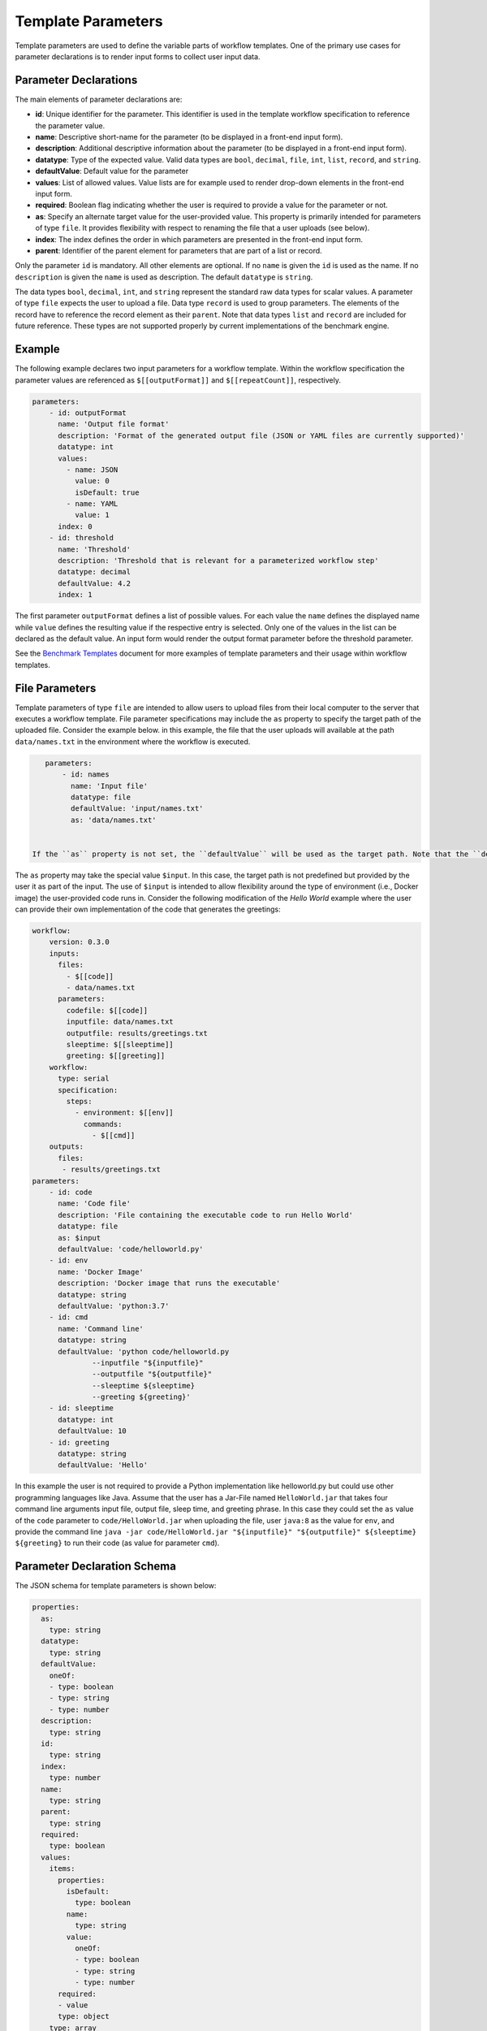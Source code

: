 ===================
Template Parameters
===================

Template parameters are used to define the variable parts of workflow templates. One of the primary use cases for parameter declarations is to render input forms to collect user input data.



Parameter Declarations
======================

The main elements of parameter declarations are:

- **id**: Unique identifier for the parameter. This identifier is used in the template workflow specification to reference the parameter value.
- **name**: Descriptive short-name for the parameter (to be displayed in a front-end input form).
- **description**: Additional descriptive information about the parameter (to be displayed in a front-end input form).
- **datatype**: Type of the expected value. Valid data types are ``bool``, ``decimal``, ``file``, ``int``, ``list``, ``record``, and ``string``.
- **defaultValue**: Default value for the parameter
- **values**: List of allowed values. Value lists are for example used to render drop-down elements in the front-end input form.
- **required**: Boolean flag indicating whether the user is required to provide a value for the parameter or not.
- **as**: Specify an alternate target value for the user-provided value. This property is primarily intended for parameters of type ``file``. It provides flexibility with respect to renaming the file that a user uploads (see below).
- **index**: The index defines the order in which parameters are presented in the front-end input form.
- **parent**: Identifier of the parent element for parameters that are part of a list or record.

Only the parameter ``id`` is mandatory. All other elements are optional. If no ``name`` is given the ``id`` is used as the name. If no ``description`` is given the ``name`` is used as description. The default ``datatype`` is ``string``.

The data types ``bool``, ``decimal``, ``int``, and ``string`` represent the standard raw data types for scalar values. A parameter of type ``file`` expects the user to upload a file. Data type ``record`` is used to group parameters. The elements of the record have to reference the record element as their ``parent``. Note that data types ``list`` and ``record`` are included for future reference. These types are not supported properly by current implementations of the benchmark engine.



Example
=======

The following example declares two input parameters for a workflow template. Within the workflow specification the parameter values are referenced as ``$[[outputFormat]]`` and ``$[[repeatCount]]``, respectively.

.. code-block:: yaml

    parameters:
        - id: outputFormat
          name: 'Output file format'
          description: 'Format of the generated output file (JSON or YAML files are currently supported)'
          datatype: int
          values:
            - name: JSON
              value: 0
              isDefault: true
            - name: YAML
              value: 1
          index: 0
        - id: threshold
          name: 'Threshold'
          description: 'Threshold that is relevant for a parameterized workflow step'
          datatype: decimal
          defaultValue: 4.2
          index: 1


The first parameter ``outputFormat`` defines a list of possible values. For each value the ``name`` defines the displayed name while ``value`` defines the resulting value if the respective entry is selected. Only one of the values in the list can be declared as the default value. An input form would render the output format parameter before the threshold parameter.

See the `Benchmark Templates <https://github.com/scailfin/benchmark-templates/blob/master/docs/benchmark.rst>`_ document for more examples of template parameters and their usage within workflow templates.



File Parameters
===============

Template parameters of type ``file`` are intended to allow users to upload files from their local computer to the server that executes a workflow template. File parameter specifications may include the ``as`` property to specify the target path of the uploaded file. Consider the example below. in this example, the file that the user uploads will available at the path ``data/names.txt`` in the environment where the workflow is executed.

.. code-block:: yaml

    parameters:
        - id: names
          name: 'Input file'
          datatype: file
          defaultValue: 'input/names.txt'
          as: 'data/names.txt'


 If the ``as`` property is not set, the ``defaultValue`` will be used as the target path. Note that the ``defaultValue`` will be the source path for the file if no argument value for the parameter ``names`` is given. That is, the file at path ``input/names.txt`` will be used as input if the user does not upload a file for ``names``. The target path will be ``data/names.txt``.

The ``as`` property may take the special value ``$input``. In this case, the target path is not predefined but provided by the user it as part of the input. The use of ``$input`` is intended to allow flexibility around the type of environment (i.e., Docker image) the user-provided code runs in. Consider the following modification of the *Hello World* example where the user can provide their own implementation of the code that generates the greetings:

.. code-block:: yaml

    workflow:
        version: 0.3.0
        inputs:
          files:
            - $[[code]]
            - data/names.txt
          parameters:
            codefile: $[[code]]
            inputfile: data/names.txt
            outputfile: results/greetings.txt
            sleeptime: $[[sleeptime]]
            greeting: $[[greeting]]
        workflow:
          type: serial
          specification:
            steps:
              - environment: $[[env]]
                commands:
                  - $[[cmd]]
        outputs:
          files:
           - results/greetings.txt
    parameters:
        - id: code
          name: 'Code file'
          description: 'File containing the executable code to run Hello World'
          datatype: file
          as: $input
          defaultValue: 'code/helloworld.py'
        - id: env
          name: 'Docker Image'
          description: 'Docker image that runs the executable'
          datatype: string
          defaultValue: 'python:3.7'
        - id: cmd
          name: 'Command line'
          datatype: string
          defaultValue: 'python code/helloworld.py
                  --inputfile "${inputfile}"
                  --outputfile "${outputfile}"
                  --sleeptime ${sleeptime}
                  --greeting ${greeting}'
        - id: sleeptime
          datatype: int
          defaultValue: 10
        - id: greeting
          datatype: string
          defaultValue: 'Hello'

In this example the user is not required to provide a Python implementation like helloworld.py but could use other programming languages like Java. Assume that the user has a Jar-File named ``HelloWorld.jar`` that takes four command line arguments input file, output file, sleep time, and greeting phrase. In this case they could set the ``as`` value of the ``code`` parameter to ``code/HelloWorld.jar`` when uploading the file, user ``java:8`` as the value for ``env``, and provide the command line ``java -jar code/HelloWorld.jar "${inputfile}" "${outputfile}" ${sleeptime} ${greeting}`` to run their code (as value for parameter ``cmd``).



Parameter Declaration Schema
============================

The JSON schema for template parameters is shown below:

.. code-block:: yaml

    properties:
      as:
        type: string
      datatype:
        type: string
      defaultValue:
        oneOf:
        - type: boolean
        - type: string
        - type: number
      description:
        type: string
      id:
        type: string
      index:
        type: number
      name:
        type: string
      parent:
        type: string
      required:
        type: boolean
      values:
        items:
          properties:
            isDefault:
              type: boolean
            name:
              type: string
            value:
              oneOf:
              - type: boolean
              - type: string
              - type: number
          required:
          - value
          type: object
        type: array
    required:
    - id
    type: object
